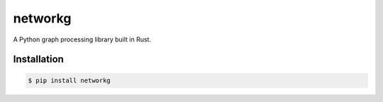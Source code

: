 networkg
========

A Python graph processing library built in Rust.


Installation
------------
.. code-block:: console

   $ pip install networkg
